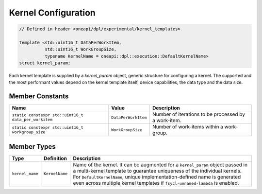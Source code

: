 Kernel Configuration
####################

.. code:: cpp

   // Defined in header <oneapi/dpl/experimental/kernel_templates>

   template <std::uint16_t DataPerWorkItem,
             std::uint16_t WorkGroupSize,
             typename KernelName = oneapi::dpl::execution::DefaultKernelName>
   struct kernel_param;

Each kernel template is supplied by a `kernel_param` object, generic structure for configuring a kernel.
The supported and the most performant values depend on the kernel template itself, device capabilities, the data type and the data size.

Member Constants
----------------

+------------------------------------------------------+---------------------+------------------------------------------------------+
| Name                                                 | Value               | Description                                          |
+======================================================+=====================+======================================================+
| ``static constexpr std::uint16_t data_per_workitem`` | ``DataPerWorkItem`` | Number of iterations to be processed by a work-item. |
+------------------------------------------------------+---------------------+------------------------------------------------------+
| ``static constexpr std::uint16_t workgroup_size``    | ``WorkGroupSize``   | Number of work-items within a work-group.            |
+------------------------------------------------------+---------------------+------------------------------------------------------+


Member Types
------------

+-----------------+----------------+----------------------------------------------------------------------------------------+
| Type            | Definition     | Description                                                                            |
+=================+================+========================================================================================+
|                 |                | Name of the kernel.                                                                    |
|                 |                | It can be augmented for a ``kernel_param`` object passed in a multi-kernel template    |
|                 |                | to guarantee uniqueness of the individual kernels.                                     |
|                 |                | For ``DefaultKernelName``, unique implementation-defined name is generated even across |
| ``kernel_name`` | ``KernelName`` | multiple kernel templates if ``fsycl-unnamed-lambda`` is enabled.                      |
+-----------------+----------------+----------------------------------------------------------------------------------------+
